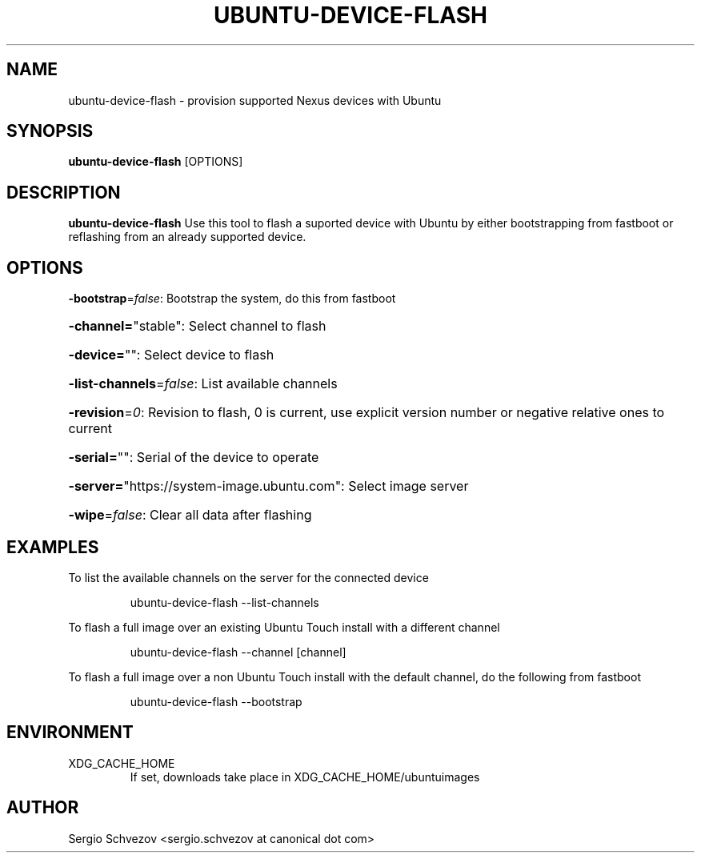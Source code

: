 .TH UBUNTU-DEVICE-FLASH 1

.SH NAME
ubuntu-device-flash \- provision supported Nexus devices with Ubuntu

.SH SYNOPSIS
.B ubuntu-device-flash
[OPTIONS]

.SH DESCRIPTION
.B ubuntu-device-flash
Use this tool to flash a suported device with Ubuntu by either
bootstrapping from fastboot or reflashing from an already
supported device.

.SH OPTIONS
\fB\-bootstrap\fR=\fIfalse\fR: Bootstrap the system, do this from fastboot
.HP
\fB\-channel=\fR"stable": Select channel to flash
.HP
\fB\-device=\fR"": Select device to flash
.HP
\fB\-list\-channels\fR=\fIfalse\fR: List available channels
.HP
\fB\-revision\fR=\fI0\fR: Revision to flash, 0 is current, use explicit version number or negative relative ones to current
.HP
\fB\-serial=\fR"": Serial of the device to operate
.HP
\fB\-server=\fR"https://system\-image.ubuntu.com": Select image server
.HP
\fB\-wipe\fR=\fIfalse\fR: Clear all data after flashing

.SH EXAMPLES
To list the available channels on the server for the connected device
.PP
.nf
.RS
ubuntu-device-flash --list-channels
.RE
.fi
.PP

To flash a full image over an existing Ubuntu Touch install with a different
channel
.PP
.nf
.RS
ubuntu-device-flash --channel [channel]
.RE
.fi
.PP

To flash a full image over a non Ubuntu Touch install with the default
channel, do the following from fastboot
.PP
.nf
.RS
ubuntu-device-flash --bootstrap
.RE
.fi
.PP

.SH ENVIRONMENT
.IP XDG_CACHE_HOME
If set, downloads take place in XDG_CACHE_HOME/ubuntuimages

.SH AUTHOR
Sergio Schvezov <sergio.schvezov at canonical dot com>
